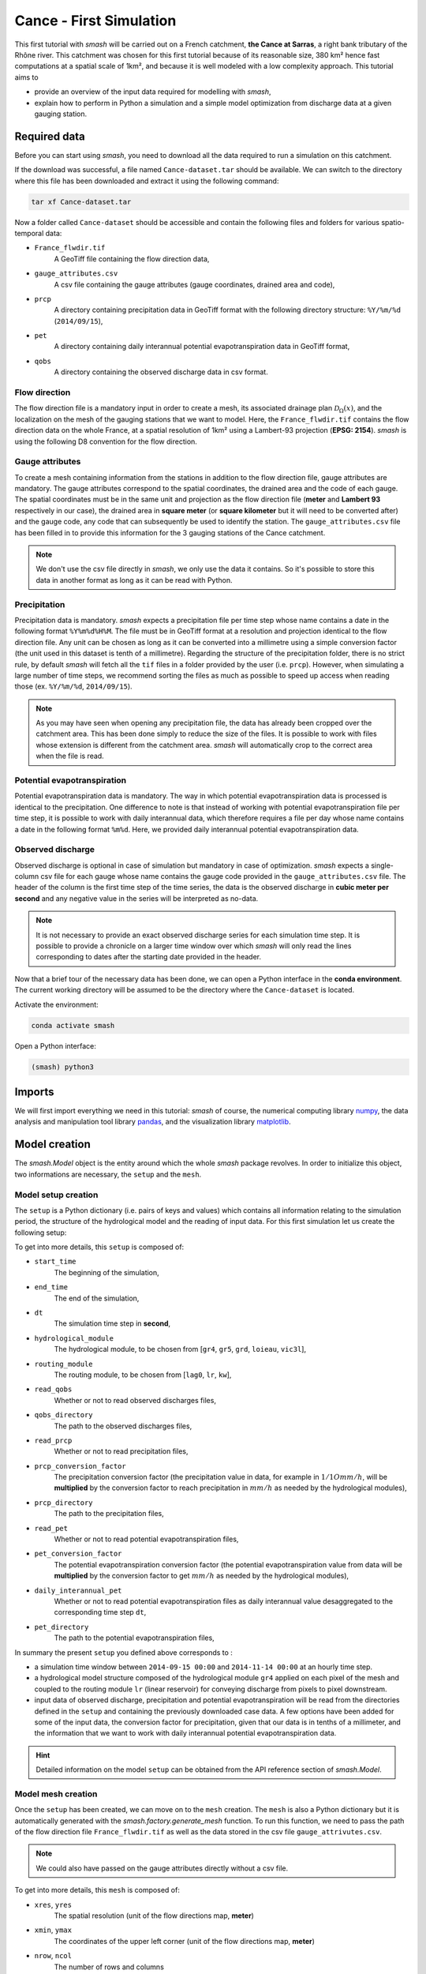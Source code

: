 .. _user_guide.quickstart.cance_first_simulation:

========================
Cance - First Simulation
========================

This first tutorial with `smash` will be carried out on a French catchment, **the Cance at Sarras**, a right bank tributary 
of the Rhône river. This catchment was chosen for this first tutorial because of its reasonable size, 380 km² hence fast computations at a 
spatial scale of 1km², and because it is well modeled with a low complexity approach. This tutorial aims to 

- provide an overview of the input data required for modelling with `smash`, 

-  explain how to perform in Python a simulation and a simple model optimization from discharge data at a given gauging station. 

.. image:: ../../_static/cance.png
    :width: 600
    :align: center

Required data
-------------

Before you can start using `smash`, you need to download all the data required to run a simulation on this catchment.

.. button-link:: https://smash.recover.inrae.fr/dataset/Cance-dataset.tar
    :color: primary
    :shadow:
    :align: center

    **Download**

If the download was successful, a file named ``Cance-dataset.tar`` should be available. We can switch to the directory where this file has been 
downloaded and extract it using the following command:

.. code-block:: shell

    tar xf Cance-dataset.tar

Now a folder called ``Cance-dataset`` should be accessible and contain the following files and folders for various spatio-temporal data:

- ``France_flwdir.tif``
    A GeoTiff file containing the flow direction data,
- ``gauge_attributes.csv``
    A csv file containing the gauge attributes (gauge coordinates, drained area and code),
- ``prcp``
    A directory containing precipitation data in GeoTiff format with the following directory structure: ``%Y/%m/%d`` 
    (``2014/09/15``),
- ``pet``
    A directory containing daily interannual potential evapotranspiration data in GeoTiff format,
- ``qobs``
    A directory containing the observed discharge data in csv format.

Flow direction
**************

The flow direction file is a mandatory input in order to create a mesh, its associated drainage plan :math:`\mathcal{D}_{\Omega}(x)`, and the localization on the mesh of the gauging stations that we want to model. Here, 
the ``France_flwdir.tif`` contains the flow direction data on the whole France, at a spatial resolution of 1km² using a Lambert-93 projection
(**EPSG: 2154**). `smash` is using the following D8 convention for the flow direction.
    
.. image:: ../../_static/flwdir_convention.png
    :align: center
    :width: 175

Gauge attributes
****************

To create a mesh containing information from the stations in addition to the flow direction file, gauge attributes are mandatory. The gauge 
attributes correspond to the spatial coordinates, the drained area and the code of each gauge. The spatial coordinates must be in the same unit
and projection as the flow direction file (**meter** and **Lambert 93** respectively in our case), the drained area in **square meter** (or **square kilometer** but it will need
to be converted after) and the gauge code, any code that can subsequently be used to identify the station. The ``gauge_attributes.csv`` file has been
filled in to provide this information for the 3 gauging stations of the Cance catchment.

.. note::

    We don't use the csv file directly in `smash`, we only use the data it contains. So it's possible to store this data in another format as long 
    as it can be read with Python.

Precipitation
*************

Precipitation data is mandatory. `smash` expects a precipitation file per time step whose name contains a date in the following format
``%Y%m%d%H%M``. The file must be in GeoTiff format at a resolution and projection identical to the flow direction file. Any unit can be chosen 
as long as it can be converted into a millimetre using a simple conversion factor (the unit used in this dataset is tenth of a millimetre). 
Regarding the structure of the precipitation folder, there is no strict rule, by default `smash`  will fetch all the ``tif`` files in a folder 
provided by the user (i.e. ``prcp``). However, when simulating a large number of time steps, we recommend sorting the files as much as possible to
speed up access when reading those (ex. ``%Y/%m/%d``, ``2014/09/15``).

.. note::

    As you may have seen when opening any precipitation file, the data has already been cropped over the catchment area. This has been done 
    simply to reduce the size of the files. It is possible to work with files whose extension is different from the catchment area. 
    `smash` will automatically crop to the correct area when the file is read.

Potential evapotranspiration
****************************

Potential evapotranspiration data is mandatory. The way in which potential evapotranspiration data is processed is identical to the 
precipitation. One difference to note is that instead of working with potential evapotranspiration file per time step, it is possible to 
work with daily interannual data, which therefore requires a file per day whose name contains a date in the following format ``%m%d``. 
Here, we provided daily interannual potential evapotranspiration data.

Observed discharge
******************

Observed discharge is optional in case of simulation but mandatory in case of optimization. `smash` expects a single-column csv file for each gauge
whose name contains the gauge code provided in the ``gauge_attributes.csv`` file. The header of the column is the first time step of the time series,
the data is the observed discharge in **cubic meter per second** and any negative value in the series will be interpreted as no-data.

.. note::

    It is not necessary to provide an exact observed discharge series for each simulation time step. It is possible to provide a chronicle on a larger time window over  which `smash` will only read the lines corresponding to dates after the starting date provided in the header.

Now that a brief tour of the necessary data has been done, we can open a Python interface in the **conda environment**. The current working directory 
will be assumed to be the directory where the ``Cance-dataset`` is located.

Activate the environment:

.. code-block:: none
     
     conda activate smash
     
Open a Python interface:

.. code-block:: shell

    (smash) python3

.. ipython:: python
    :suppress:

    import os
    os.system("python3 gen_dataset.py -d Cance")

Imports
-------

We will first import everything we need in this tutorial: `smash` of course, the numerical computing library `numpy <https://numpy.org/>`__, the data analysis and manipulation tool library `pandas <https://pandas.pydata.org/>`__,  and the visualization library `matplotlib <https://matplotlib.org/>`__.

.. ipython:: python

    import smash
    import numpy as np
    import pandas as pd
    import matplotlib.pyplot as plt

Model creation
--------------

The `smash.Model` object is the entity around which the whole `smash` package revolves. In order to initialize this object, two informations are necessary, 
the ``setup`` and the ``mesh``.

Model setup creation
********************

The ``setup`` is a Python dictionary (i.e. pairs of keys and values) which contains all information relating to the simulation period, 
the structure of the hydrological model and the reading of input data. For this first simulation let us create the following setup:

.. ipython:: python

    setup = {
        "start_time": "2014-09-15 00:00", 
        "end_time": "2014-11-14 00:00",
        "dt": 3_600,
        "hydrological_module": "gr4", 
        "routing_module": "lr",
        "read_qobs": True, 
        "qobs_directory": "./Cance-dataset/qobs", 
        "read_prcp": True, 
        "prcp_conversion_factor": 0.1, 
        "prcp_directory": "./Cance-dataset/prcp", 
        "read_pet": True, 
        "daily_interannual_pet": True, 
        "pet_directory": "./Cance-dataset/pet", 
    }

To get into more details, this ``setup`` is composed of:

- ``start_time``
    The beginning of the simulation,

- ``end_time``
    The end of the simulation,

- ``dt``
    The simulation time step in **second**,

- ``hydrological_module``
    The hydrological module, to be chosen from [``gr4``, ``gr5``, ``grd``, ``loieau``, ``vic3l``],

- ``routing_module``
    The routing module, to be chosen from [``lag0``, ``lr``, ``kw``],

- ``read_qobs``
    Whether or not to read observed discharges files,

- ``qobs_directory``
    The path to the observed discharges files,

- ``read_prcp``
    Whether or not to read precipitation files,

- ``prcp_conversion_factor``
    The precipitation conversion factor (the precipitation value in data, for example in :math:`1/1O mm/h`, will be **multiplied** by the conversion factor to reach precipitation in :math:`mm/h` as needed by the hydrological modules),

- ``prcp_directory``
    The path to the precipitation files,

- ``read_pet``
    Whether or not to read potential evapotranspiration files,

- ``pet_conversion_factor``
    The potential evapotranspiration conversion factor (the potential evapotranspiration value from data will be **multiplied** by the conversion factor to get :math:`mm/h` as needed by the hydrological modules),

- ``daily_interannual_pet``
    Whether or not to read potential evapotranspiration files as daily interannual value desaggregated to the corresponding time step ``dt``,

- ``pet_directory``
    The path to the potential evapotranspiration files,

In summary the present ``setup`` you defined above corresponds to :

- a simulation time window between ``2014-09-15 00:00`` and ``2014-11-14 00:00`` at an hourly time step. 

- a hydrological model structure composed of the hydrological module ``gr4`` applied on each pixel of the mesh and coupled to the routing module ``lr`` (linear reservoir) for conveying discharge from pixels to pixel downstream. 

- input data of observed discharge, precipitation and potential evapotranspiration will be read from the directories defined in the ``setup``  and containing the previously downloaded case data. A few options have been added for some of the input data, the conversion factor for precipitation, given that our data is in tenths of a millimeter, and the information that we want to work with daily interannual potential evapotranspiration data.

.. hint::

    Detailed information on the model ``setup`` can be obtained from the API reference section of `smash.Model`.

Model mesh creation
*******************

Once the ``setup`` has been created, we can move on to the ``mesh`` creation. The ``mesh`` is also a Python dictionary but it is automatically generated
with the `smash.factory.generate_mesh` function. To run this function, we need to pass the path of the flow direction file ``France_flwdir.tif`` 
as well as the data stored in the csv file ``gauge_attrivutes.csv``.

.. ipython:: python

    gauge_attributes = pd.read_csv("./Cance-dataset/gauge_attributes.csv")

    mesh = smash.factory.generate_mesh(
        flwdir_path="./Cance-dataset/France_flwdir.tif",
        x=list(gauge_attributes["x"]),
        y=list(gauge_attributes["y"]),
        area=list(gauge_attributes["area"] * 1e6), # Convert km² to m²
        code=list(gauge_attributes["code"]),
    )

.. note::

    We could also have passed on the gauge attributes directly without a csv file.

    .. ipython:: python
        :verbatim:

        mesh = smash.factory.generate_mesh(
            flwdir_path="./Cance-dataset/France_flwdir.tif",
            x=[840_261, 826_553, 828_269],
            y=[6_457_807, 6_467_115, 6_469_198],
            area=[381.7 * 1e6, 107 * 1e6, 25.3 * 1e6], # Convert km² to m²
            code=["V3524010", "V3515010", "V3517010"],
        )


.. ipython:: python

    mesh.keys()

To get into more details, this ``mesh`` is composed of:

- ``xres``, ``yres``
    The spatial resolution (unit of the flow directions map, **meter**)

    .. ipython:: python

        mesh["xres"], mesh["yres"]

- ``xmin``, ``ymax``
    The coordinates of the upper left corner (unit of the flow directions map, **meter**)

    .. ipython:: python

        mesh["xmin"], mesh["ymax"]

- ``nrow``, ``ncol``
    The number of rows and columns

    .. ipython:: python

        mesh["nrow"], mesh["ncol"]

- ``dx``,  ``dy``
    The spatial step in **meter**. These variables are arrays of shape *(nrow, ncol)*. In this study, the mesh is a regular grid with a constant spatial step defining squared cells.

    .. ipython:: python
        
        mesh["dx"][0,0], mesh["dy"][0,0]

- ``flwdir``
    The flow direction that can be simply visualized that way

    .. ipython:: python

        plt.imshow(mesh["flwdir"]);
        plt.colorbar(label="Flow direction (D8)");
        @savefig user_guide.quickstart.cance_first_simulation.flwdir.png
        plt.title("Cance - Flow direction");
    
.. hint::

    If the plot is not displayed, try the ``plt.show()`` command.

- ``flwdst``
    The flow distance in **meter** from the most downstream outlet

    .. ipython:: python

        plt.imshow(mesh["flwdst"]);
        plt.colorbar(label="Flow distance (m)");
        @savefig user_guide.quickstart.cance_first_simulation.flwdst.png
        plt.title("Cance - Flow distance");

- ``flwacc``
    The flow accumulation in **square meter**

    .. ipython:: python

        plt.imshow(mesh["flwacc"]);
        plt.colorbar(label="Flow accumulation (m²)");
        @savefig user_guide.quickstart.cance_first_simulation.flwacc.png
        plt.title("Cance - Flow accumulation");

- ``npar``, ``ncpar``, ``cscpar``, ``cpar_to_rowcol``, ``flwpar``
    All the variables related to independent routing partitions. We won't go into too much detail about these variables,
    as they simply allow us, in parallel computation, to identify which are the independent cells in the drainage network.

    .. ipython:: python

        mesh["npar"], mesh["ncpar"], mesh["cscpar"], mesh["cpar_to_rowcol"]
        plt.imshow(mesh["flwpar"]);
        plt.colorbar(label="Flow partition (-)");
        @savefig user_guide.quickstart.cance_first_simulation.flwpar.png
        plt.title("Cance - Flow partition");

- ``nac``, ``active_cell``
    The number of active cells, ``nac`` and the mask of active cells, ``active_cell``. When meshing, we define a rectangular area of shape *(nrow, ncol)* in which only a certain 
    number of cells contribute to the discharge at the mesh gauges. This saves us computing time and memory. 

    .. ipython:: python

        mesh["nac"]
        plt.imshow(mesh["active_cell"]);
        plt.colorbar(label="Active cell (-)");
        @savefig user_guide.quickstart.cance_first_simulation.active_cell.png
        plt.title("Cance - Active cell");

- ``ng``, ``gauge_pos``, ``code``, ``area``, ``area_dln``
    All the variables related to the gauges. The number of gauges, ``ng``, the gauges position in terms of rows and columns, ``gauge_pos``, the gauges code, ``code``, 
    the "real" drained area, ``area`` and the delineated drained area, ``area_dln``.

    .. ipython:: python

        mesh["ng"], mesh["gauge_pos"], mesh["code"], mesh["area"], mesh["area_dln"]

An important step after generating the ``mesh`` is to check that the stations have been correctly placed on the flow direction map. To do this, we can try to visualize on which cell each station is located and whether the delineated drained area is close to the "real" drained area entered.

.. ipython:: python

    base = np.zeros(shape=(mesh["nrow"], mesh["ncol"]))
    base = np.where(mesh["active_cell"] == 0, np.nan, base)
    for pos in mesh["gauge_pos"]:
        base[pos[0], pos[1]] = 1
    plt.imshow(base, cmap="Set1_r");
    @savefig user_guide.quickstart.cance_first_simulation.gauge_position.png
    plt.title("Cance - Gauge position");

.. ipython:: python

    (mesh["area"] - mesh["area_dln"]) / mesh["area"] * 100 # Relative error in %

For this ``mesh``, we have a negative relative error on the simulated drainage area that varies from -0.3% for the most downstrea gauge to -10% for the most upstream one (small drained that is as expectable more sensitive to the relatively coarse mesh resolution).

.. TODO FC link to automatic meshing

Save setup and mesh
*******************

Before constructing the `smash.Model` object. We can save (serialize) the ``setup`` and the ``mesh`` to avoid having to do it every time you want to run a simulation on the same case, with the two following functions, `smash.io.save_setup` and `smash.io.save_mesh`. It will save the ``setup`` in `YAML <https://yaml.org/>`__ format and the `mesh` in `HDF5 <https://www.hdfgroup.org/solutions/hdf5>`__ format.

.. ipython:: python

    smash.io.save_setup(setup, "setup.yaml")
    smash.io.save_mesh(mesh, "mesh.hdf5")

.. note::

    The ``setup`` and ``mesh`` can be read back with the `smash.io.read_setup` and `smash.io.read_mesh` functions

    .. ipython:: python

        setup = smash.io.read_setup("setup.yaml")
        mesh = smash.io.read_mesh("mesh.hdf5")

Finally, initialize the `smash.Model` object

.. ipython:: python

    model = smash.Model(setup, mesh)
    model

Model attributes
----------------

The `smash.Model` object is a complex structure with several attributes and associated methods. Not all of these will be detailed in this tutorial. 
As you can see by displaying the `smash.Model` object above after initializing it, several attributes are accessible:

Setup
*****

`Model.setup <smash.Model.setup>` contains all the information previously passed through the ``setup`` dictionary plus a set of other
variables filled in by default or potentially not used afterwards.

.. ipython:: python

    model.setup.start_time, model.setup.end_time, model.setup.dt

Mesh
****

`Model.mesh <smash.Model.mesh>` contains all the information previously passed through the ``mesh`` dictionary.

.. ipython:: python

    model.mesh.nrow, model.mesh.ncol, model.mesh.nac
    plt.imshow(model.mesh.flwdir);
    plt.colorbar(label="Flow direction (D8)");
    @savefig user_guide.quickstart.cance_first_simulation.model_flwdir.png
    plt.title("Cance - Flow direction");

.. note::

    Once the `smash.Model` object is initialized, the `numpy.ndarray` of the ``mesh`` are not masked anymore in the 
    `Model.mesh <smash.Model.mesh>`. It is therefore normal to have a difference in the non-active cells.

Atmospheric data
****************

`Model.atmos_data <smash.Model.atmos_data>` contains all the atmospheric data, here precipitation (``prcp``) and potential evapotranspiration
(``pet``) that are stored as `numpy.ndarray` of shape *(nrow, ncol, ntime_step)* (one 2D array per time step). We can visualize the value of 
precipitation for an arbitrary time step.

.. ipython:: python

    plt.imshow(model.atmos_data.prcp[..., 1200]);
    plt.colorbar(label="Precipitation ($mm/h$)");
    @savefig user_guide.quickstart.cance_first_simulation.prcp.png
    plt.title("Precipitation");

Or masked on the active cells of the catchment

.. ipython:: python

    my_prcp = np.where(
        model.mesh.active_cell == 0,
        np.nan,
        model.atmos_data.prcp[..., 1200]
    )
    plt.imshow(my_prcp);
    plt.colorbar(label="Precipitation ($mm/h$)");
    @savefig user_guide.quickstart.cance_first_simulation.my_prcp.png
    plt.title("Masked precipitation");

The spatial average of precipitation (``mean_prcp``) and potential evapotranspiration (``mean_pet``) over each gauge are also computed
and stored in `Model.atmos_data <smash.Model.atmos_data>`. They are `numpy.ndarray` of shape *(ng, ntime_step)*, one temporal series by gauge.

.. ipython:: python

    code = model.mesh.code[0]
    plt.plot(model.atmos_data.mean_prcp[0, :], label="Mean precipitation");
    plt.plot(model.atmos_data.mean_pet[0, :], label="Mean potential evapotranspiration");
    plt.grid(ls="--", alpha=.7);
    plt.legend();
    plt.xlabel("Time step");
    @savefig user_guide.quickstart.cance_first_simulation.mean_prcp_pet.png
    plt.title(
        f"Mean precipitation and potential evapotranspiration at gauge {code}"
    );

Response data
*************

`Model.response_data <smash.Model.response_data>` contains all the model response data. Currently, the only model response data is
the observed discharge (``q``). The observed discharge is a `numpy.ndarray` of shape *(ng, ntime_step)*, one temporal series by gauge.

.. ipython:: python

    code = model.mesh.code[0]
    plt.plot(model.response_data.q[0, :]);
    plt.grid(ls="--", alpha=.7);
    plt.xlabel("Time step");
    plt.ylabel("Discharge ($m^3/s$)")
    @savefig user_guide.quickstart.cance_first_simulation.qobs.png
    plt.title(
        f"Observed discharge at gauge {code}"
    );

Rainfall-runoff parameters
**************************

`Model.rr_parameters <smash.Model.rr_parameters>` contains all the rainfall-runoff parameters. The rainfall-runoff parameters available 
depend on the chosen model structure and of the different modules that compose it. Here, we have selected the hydrological module ``gr4`` 
and the routing module ``lr``. This attribute consists of one variable storing the ``keys`` i.e. the names of the rainfall-runoff parameters 
and another storing their ``values``, a `numpy.ndarray` of shape *(nrow, ncol, nrrp)*, where ``nrrp`` is the number of rainfall-runoff 
parameters available.

.. ipython:: python

    model.setup.nrrp, model.rr_parameters.keys

To access the values of a specific rainfall-runoff parameter, it is possible to use the `Model.get_rr_parameters <smash.Model.get_rr_parameters>` 
method, here applied to get the spatial values of the production reservoir capacity

.. ipython:: python

    model.get_rr_parameters("cp")[:10, :10] # Avoid printing all the cells

The rainfall-runoff parameters are filled in with default spatially uniform values but can be modified using the 
`Model.set_rr_parameters <smash.Model.set_rr_parameters>`

.. ipython:: python

    model.set_rr_parameters("cp", 134)
    model.get_rr_parameters("cp")[:10, :10]
    model.set_rr_parameters("cp", 200) # Set the default value back

Rainfall-runoff initial states
******************************

`Model.rr_initial_states <smash.Model.rr_initial_states>` contains all the rainfall-runoff initial states. This attribute is very similar 
to the rainfall-runoff parameters, both in its construction and in the variables that make it up.

.. ipython:: python

    model.setup.nrrs, model.rr_initial_states.keys

Methods similar to those used for rainfall-runoff parameters are available for states

.. ipython:: python

    model.get_rr_initial_states("hp")[:10, :10]
    model.set_rr_initial_states("hp", 0.23)
    model.get_rr_initial_states("hp")[:10, :10]
    model.set_rr_initial_states("hp", 0.01) # Set the default value back

Rainfall-runoff final states
****************************

`Model.rr_final_states <smash.Model.rr_final_states>` contains all the rainfall-runoff final states, i.e. at the end of the simulation time window defined in ``setup``. This attribute is identical to the rainfall-runoff initial states but for final ones. The final states are updated once a simulation is performed.

.. ipython:: python

    model.setup.nrrs, model.rr_final_states.keys

Rainfall-runoff final states only have getters and are by default filled in with -99 as long as no simulation has been performed.

.. ipython:: python

    model.get_rr_final_states("hp")[:10, :10]

Response
********

`Model.response <smash.Model.response>` contains all the model response. Similar to the model response data, the only model response is the
discharge (``q``). The discharge is a `numpy.ndarray` of shape *(ng, ntime_step)*, one temporal series by gauge.

.. ipython:: python

    model.response.q

Similar to rainfall-runoff final states, the response discharge is updated each time a simulation is performed. At initialization, response 
discharge is filled in with -99.

Model simulation
----------------

Different methods associated with the `smash.Model` object are available to perform a simulation such as a forward run or an optimization.

Forward run
***********

The most basic simulation possible is the forward run that consist in runing a forward hydrological model given input data. A forward run can be called with the `Model.forward_run <smash.Model.forward_run>` method.

.. To speed up documentation generation
.. ipython:: python
    :suppress:

    ncpu = min(5, max(1, os.cpu_count() - 1))
    model.forward_run(common_options={"ncpu": ncpu})

.. ipython:: python
    :verbatim:

    model.forward_run()

Once the forward run has been completed, we can visualize the simulated discharge for example at the most downstream gauge.

.. ipython:: python

    code = model.mesh.code[0]
    plt.plot(model.response_data.q[0, :], label="Observed discharge");
    plt.plot(model.response.q[0, :], label="Simulated discharge");
    plt.xlabel("Time step");
    plt.ylabel("Discharge ($m^3/s$)");
    plt.grid(ls="--", alpha=.7);
    plt.legend();
    @savefig user_guide.quickstart.cance_first_simulation.forward_run_q.png
    plt.title(f"Observed and simulated discharge at gauge {code}");

As the hydrograph shows, the simulated discharge is quite different from the observed discharge at this gauge. Obviously, we ran a forward run with the default `smash` rainfall-runoff 
parameter set. We can now try to run an optimization to minimize the misfit between the simulated and observed discharge. 

Optimization
************

Similar to the `Model.forward_run <smash.Model.forward_run>` method, an optimization can be called with the `Model.optimize <smash.Model.optimize>` method.

.. To speed up documentation generation
.. ipython:: python
    :suppress:

    ncpu = min(5, max(1, os.cpu_count() - 1))
    model.optimize(common_options={"ncpu": ncpu})

.. ipython:: python
    :verbatim:

    model.optimize()

And visualize again the simulated discharge compared to the observed discharge, but this time with optimized model parameters.

.. ipython:: python

    code = model.mesh.code[0]
    plt.plot(model.response_data.q[0, :], label="Observed discharge");
    plt.plot(model.response.q[0, :], label="Simulated discharge");
    plt.xlabel("Time step");
    plt.ylabel("Discharge ($m^3/s$)");
    plt.grid(ls="--", alpha=.7);
    plt.legend();
    @savefig user_guide.quickstart.cance_first_simulation.optimize_q.png
    plt.title(f"Observed and simulated discharge at gauge {code}");

Of course, the hydrological model optimization problem is a complex one and there are many strategies that can be employed depending on the modeling goals and data available. Here, for a first tutorial, we have run a simple optimization with the function's
default parameters (``SBS`` global :ref:`optimization algorithm <math_num_documentation.optimization_algorithm>`). The end of this section will be dedicated to a brief explanation of what was in the optimization performed.

First, several information were displayed on the screen during optimization

.. code-block:: text

    At iterate      0    nfg =     1    J =      0.643190    ddx = 0.64
    At iterate      1    nfg =    30    J =      0.097397    ddx = 0.64
    At iterate      2    nfg =    59    J =      0.052158    ddx = 0.32
    At iterate      3    nfg =    88    J =      0.043086    ddx = 0.08
    At iterate      4    nfg =   118    J =      0.040684    ddx = 0.02
    At iterate      5    nfg =   152    J =      0.040604    ddx = 0.01
    CONVERGENCE: DDX < 0.01

These lines show the different iterations of the optimization with information on the number of iterations, the number of cumulative evaluations ``nfg`` 
(number of foward runs performed within each iteration of the optimization algorithm), the value of the cost function to minimize ``J`` and the value of the adaptive descent step ``ddx`` of this heuristic search algorihtm. 
So, to summarize, the optimization algorithm has converged after 5 iterations by reaching the descent step tolerance criterion of 0.01. This optimization required to perform 152 forward run evaluations and leads to a relatively accurate fit with a final cost function value on the order of 0.04.

Then, we can ask which cost function ``J`` has been minimized and which parameters have been optimized. So, by default, the cost function to be minimized is the Nash-Sutcliffe efficiency ``nse`` and the optimized parameters are the set of rainfall-runoff parameters (``cp``, ``ct``, ``kexc`` and ``llr``). In the present configuration spatially uniform parameters were optimized, i.e. a spatially uniform map for each parameter. We can visualize the optimized rainfall-runoff parameters.

.. ipython:: python

    ind = tuple(model.mesh.gauge_pos[0, :])
    opt_parameters = {
        k: model.get_rr_parameters(k)[ind] for k in ["cp", "ct", "kexc", "llr"]
    } # A dictionary comprehension
    opt_parameters

Save Model
----------

Before finishing this first tutorial, like the ``setup`` and ``mesh`` dictionaries, the `smash.Model` object, including the optimized parameters, can be saved to `HDF5 <https://www.hdfgroup.org/solutions/hdf5>`__ format
and read back using the `smash.io.save_model` and `smash.io.read_model` functions, respectively.

.. ipython:: python

    smash.io.save_model(model, "model.hdf5")
    model = smash.io.read_model("model.hdf5")
    model

This concludes this first tutorial on `smash`. The next quickstart tutorial will cover all of mainland France.

.. ipython:: python
    :suppress:

    plt.close('all')
